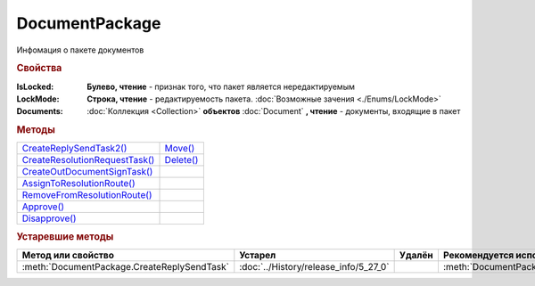 DocumentPackage
===============

Инфомация о пакете документов

.. versionadded:: 5.3.0


.. rubric:: Свойства

:IsLocked:
  **Булево, чтение** - признак того, что пакет является нередактируемым

:LockMode:
  **Строка, чтение** - редактируемость пакета. :doc:`Возможные зачения <./Enums/LockMode>`

:Documents:
  :doc:`Коллекция <Collection>` **объектов** :doc:`Document` **, чтение** - документы, входящие в пакет



.. rubric:: Методы

+------------------------------------------------+---------------------------+
| |DocumentPackage-CreateReplySendTask2|_        | |DocumentPackage-Move|_   |
+------------------------------------------------+---------------------------+
| |DocumentPackage-CreateResolutionRequestTask|_ | |DocumentPackage-Delete|_ |
+------------------------------------------------+---------------------------+
| |DocumentPackage-CreateOutDocumentSignTask|_   |                           |
+------------------------------------------------+---------------------------+
| |DocumentPackage-AssignToResolutionRoute|_     |                           |
+------------------------------------------------+---------------------------+
| |DocumentPackage-RemoveFromResolutionRoute|_   |                           |
+------------------------------------------------+---------------------------+
| |DocumentPackage-Approve|_                     |                           |
+------------------------------------------------+---------------------------+
| |DocumentPackage-Disapprove|_                  |                           |
+------------------------------------------------+---------------------------+


.. |DocumentPackage-CreateReplySendTask2| replace:: CreateReplySendTask2()
.. |DocumentPackage-CreateResolutionRequestTask| replace:: CreateResolutionRequestTask()
.. |DocumentPackage-CreateOutDocumentSignTask| replace:: CreateOutDocumentSignTask()
.. |DocumentPackage-AssignToResolutionRoute| replace:: AssignToResolutionRoute()
.. |DocumentPackage-RemoveFromResolutionRoute| replace:: RemoveFromResolutionRoute()
.. |DocumentPackage-Approve| replace:: Approve()
.. |DocumentPackage-Disapprove| replace:: Disapprove()

.. |DocumentPackage-Move| replace:: Move()
.. |DocumentPackage-Delete| replace:: Delete()



.. _DocumentPackage-CreateReplySendTask2:
.. method:: DocumentPackage.CreateReplySendTask2(ReplyType="AcceptDocument")

  :ReplyType: ``Строка`` Тип ответа. :doc:`Возможные значения <./Enums/ReplyType>`

  Создает :doc:`задание на выполнение ответного действия с пакетом документов <ReplySendTask2>`

  .. versionadded:: 5.27.0



.. _DocumentPackage-CreateResolutionRequestTask:
.. method:: DocumentPackage.CreateResolutionRequestTask()

  Создает :doc:`задание для отправки запроса согласования <ResolutionRequestTask>`




.. _DocumentPackage-CreateOutDocumentSignTask:
.. method:: DocumentPackage.CreateOutDocumentSignTask()

  Создает :doc:`задание на подписание и отправку исходящего документа с отложенной отправкой <OutDocumentSignTask>`

.. versionadded:: 5.6.0



.. _DocumentPackage-AssignToResolutionRoute:
.. method:: DocumentPackage.AssignToResolutionRoute(RouteId[, Comment])

  :RouteId: ``строка`` Идентификатор маршрута
  :Comment: ``строка`` Комментарий, который будет добавлен при постановке документов на маршрут

  Ставит документы на маршрут согласования. Получить доступные маршруты согласования можно методом :meth:`Organization.GetResolutionRoutes`



.. _DocumentPackage-RemoveFromResolutionRoute:
.. method:: DocumentPackage.RemoveFromResolutionRoute(RouteId[, Comment])

  :RouteId: ``строка`` Идентификатор маршрута
  :Comment: ``строка`` Комментарий, который будет добавлен при снятии документов с маршрута

  Снимает документы с маршрута согласования



.. _DocumentPackage-Approve:
.. method:: DocumentPackage.Approve([Comment])

  :Comment: ``строка`` комментарий, который будет добавлен при согласовании документов пакета

  Согласует документы пакета



.. _DocumentPackage-Disapprove:
.. method:: DocumentPackage.Disapprove([Comment])

  :Comment: ``строка`` комментарий, который будет добавлен при отказе согласования документов пакета

  Отказывает в согласовании документов пакета



.. _DocumentPackage-Move:
.. method:: DocumentPackage.Move(DepartmentID)

  :DepartmentID: ``строка`` идентификатор подразделения



.. _DocumentPackage-Delete:
.. method:: DocumentPackage.Delete()

  Помечает документы как удалённый





.. rubric:: Устаревшие методы


+---------------------------------------------------------------+---------------------------------------+------------------------------------+------------------------------------------------------+
| **Метод или свойство**                                        | **Устарел**                           | **Удалён**                         | **Рекомендуется использовать**                       |
+---------------------------------------------------------------+---------------------------------------+------------------------------------+------------------------------------------------------+
| :meth:`DocumentPackage.CreateReplySendTask`                   | :doc:`../History/release_info/5_27_0` |                                    | :meth:`DocumentPackage.CreateReplySendTask2`         |
+---------------------------------------------------------------+---------------------------------------+------------------------------------+------------------------------------------------------+


.. method:: DocumentPackage.CreateReplySendTask(ReplyType="AcceptDocument")

  :ReplyType: ``Строка`` Тип ответа. :doc:`Возможные значения <./Enums/ReplyType>`

  Создает :doc:`задание на выполнение ответного действия с пакетом документов <ReplySendTask>`
